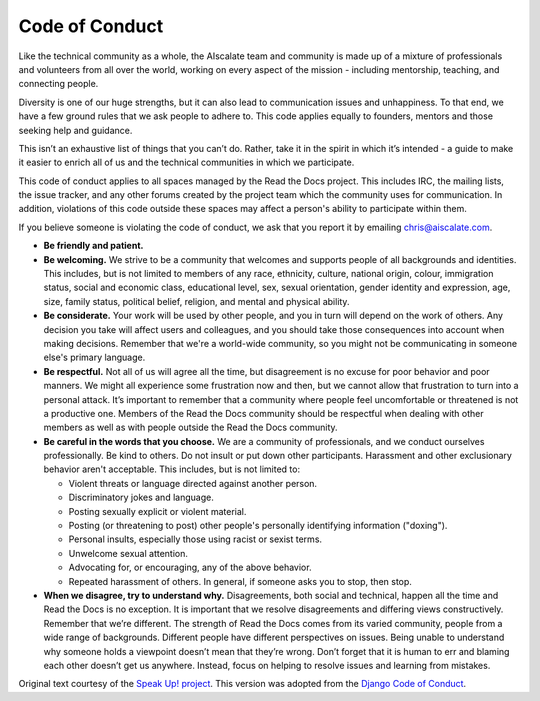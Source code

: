 ===============
Code of Conduct
===============

Like the technical community as a whole, the AIscalate team and community
is made up of a mixture of professionals and volunteers from all over
the world, working on every aspect of the mission - including
mentorship, teaching, and connecting people.

Diversity is one of our huge strengths, but it can also lead to
communication issues and unhappiness. To that end, we have a few ground
rules that we ask people to adhere to. This code applies equally to
founders, mentors and those seeking help and guidance.

This isn’t an exhaustive list of things that you can’t do. Rather, take
it in the spirit in which it’s intended - a guide to make it easier to
enrich all of us and the technical communities in which we participate.

This code of conduct applies to all spaces managed by the Read the Docs project.
This includes IRC, the mailing lists, the
issue tracker, and any other forums created by the project
team which the community uses for communication. In addition, violations
of this code outside these spaces may affect a person's ability to
participate within them.

If you believe someone is violating the code of conduct, we ask that you
report it by emailing chris@aiscalate.com.

-  **Be friendly and patient.**
-  **Be welcoming.** We strive to be a community that welcomes and
   supports people of all backgrounds and identities. This includes, but
   is not limited to members of any race, ethnicity, culture, national
   origin, colour, immigration status, social and economic class,
   educational level, sex, sexual orientation, gender identity and
   expression, age, size, family status, political belief, religion, and
   mental and physical ability.
-  **Be considerate.** Your work will be used by other people, and you
   in turn will depend on the work of others. Any decision you take will
   affect users and colleagues, and you should take those consequences
   into account when making decisions. Remember that we're a world-wide
   community, so you might not be communicating in someone else's
   primary language.
-  **Be respectful.** Not all of us will agree all the time, but
   disagreement is no excuse for poor behavior and poor manners. We
   might all experience some frustration now and then, but we cannot
   allow that frustration to turn into a personal attack. It’s important
   to remember that a community where people feel uncomfortable or
   threatened is not a productive one. Members of the Read the Docs community
   should be respectful when dealing with other members as well as with
   people outside the Read the Docs community.
-  **Be careful in the words that you choose.** We are a community of
   professionals, and we conduct ourselves professionally. Be kind to
   others. Do not insult or put down other participants. Harassment and
   other exclusionary behavior aren't acceptable. This includes, but is
   not limited to:

   -  Violent threats or language directed against another person.
   -  Discriminatory jokes and language.
   -  Posting sexually explicit or violent material.
   -  Posting (or threatening to post) other people's personally
      identifying information ("doxing").
   -  Personal insults, especially those using racist or sexist terms.
   -  Unwelcome sexual attention.
   -  Advocating for, or encouraging, any of the above behavior.
   -  Repeated harassment of others. In general, if someone asks you to
      stop, then stop.

-  **When we disagree, try to understand why.** Disagreements, both
   social and technical, happen all the time and Read the Docs is no exception.
   It is important that we resolve disagreements and differing views
   constructively. Remember that we’re different. The strength of Read the Docs
   comes from its varied community, people from a wide range of
   backgrounds. Different people have different perspectives on issues.
   Being unable to understand why someone holds a viewpoint doesn’t mean
   that they’re wrong. Don’t forget that it is human to err and blaming
   each other doesn’t get us anywhere. Instead, focus on helping to
   resolve issues and learning from mistakes.

Original text courtesy of the `Speak Up!
project <http://web.archive.org/web/20141109123859/http://speakup.io/coc.html>`__.
This version was adopted from the `Django Code of Conduct <https://www.djangoproject.com/conduct/>`_.
